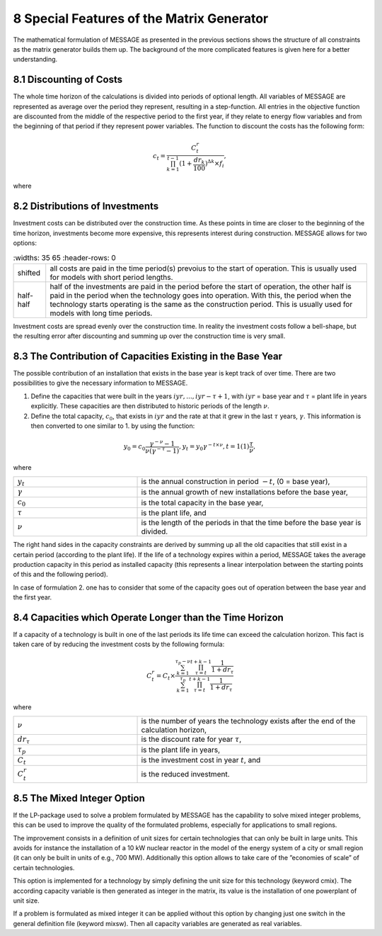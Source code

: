 .. _specialfeatures:

8 Special Features of the Matrix Generator
===========================================

The mathematical formulation of MESSAGE as presented  in the previous sections shows the structure of all constraints as the matrix generator builds them up. The background of the more complicated features is given here for a better understanding.

8.1 	Discounting of Costs
----------------------------------------------

The whole time horizon of the calculations is divided into periods of optional length. All variables of MESSAGE are represented  as average over the period they represent, resulting in a step-function. All entries in the objective function are discounted from the middle of the respective period to the first year, if they relate to energy flow variables and from the beginning of that period if they represent power variables. The function to discount the costs has the following form:
 
.. math::
   c_t=\frac{C_t^r}{\prod_{k=1}^{t-1}(1+\frac{dr_k}{100})^{\Delta k}\times f_i},

where

.. list-table:: 
   :widths: 35 65
   :header-rows: 0

   * - :math:`C_t^r`
     - cost figure to be discounted,
   * - :math:`c_t`
     - objective function coefficient in period :math:`t`,
   * - :math:`f_i`
     - :math:`\left\{\begin{matrix}
           1 & for costs connected to investments\\
           (1+\frac{dr_t}{100})^{\frac{\Delta t}{2} & else
       \end{matrix}\right.` and                                                  
  * - :math:`dr_t`
    - discount rate in period :math:`t`; generally the discount rate is constant over the complete time horizon.                 

.. _distributionsofinv:

8.2 	Distributions of Investments
-----------------------------------

Investment costs can be distributed over the construction time. As these points in time are closer to the beginning of the time horizon, investments become more expensive, this represents interest during construction. MESSAGE allows for two options:

.. list-table:: 
   :widths: 35 65
   :header-rows: 0

  * - shifted
    - all costs are paid in the time period(s) prevoius to the start of operation. This is usually used for models with short period lengths.
  * - half\-half
    - half of the investments are paid in the period before the start of operation, the other half is paid in the period when the technology goes into operation. With this, the period when the technology starts operating is the same as the construction period. This is usually used for models with long time periods.

Investment costs are spread evenly over the construction time. In reality the investment costs follow a bell-shape, but the resulting error after discounting and summing up over the construction time is very small.

8.3 	The Contribution of Capacities Existing in the Base Year
---------------------------------------------------------------

The possible contribution of an installation that exists in the base year is kept track of over time. There are two possibilities to give the necessary information to MESSAGE.

1. Define the capacities that were built in the years :math:`iyr, ..., iyr −\tau + 1`, with :math:`iyr` = base year and :math:`τ` = plant life in years explicitly. These capacities are then distributed to historic periods of the length :math:`\nu`.

2. Define the total capacity, :math:`c_0`, that exists in :math:`iyr` and the rate at that it grew in the last :math:`\tau` years, :math:`\gamma`. This information is then converted to one similar to 1. by using the function:

.. math:: 
   y_0=c_0\frac{\gamma^{-\nu}-1}{\nu(\gamma^{-\tau}-1)},
   y_t=y_0\gamma^{-t\times\nu}, t=1(1)\frac{\tau}{\nu},

where

.. list-table:: 
   :widths: 35 65
   :header-rows: 0

   * - :math:`y_t`
     - is the annual construction in period :math:`−t`, (0 = base year),
   * - :math:`\gamma`
     - is the annual growth of new installations before the base year,
   * - :math:`c_0`
     - is the total capacity in the base year,
   * - :math:`\tau`
     - is the plant life, and
   * - :math:`\nu`
     - is the length of the periods in that the time before the base year is divided.

The right hand sides in the capacity constraints are derived by summing up all the old capacities that still exist in a certain period (according to the plant life). If the life of a technology expires within a period, MESSAGE takes the average production capacity in this period as installed capacity (this represents a linear interpolation between the starting points of this and the following period).

In case of formulation 2. one has to consider that some of the capacity goes out of operation between the base year and the first year.

8.4 	Capacities which Operate  Longer than the Time  Horizon
-------------------------------------------------------------

If a capacity of a technology is built in one of the last periods its life time can exceed the calculation horizon. This fact is taken care of by reducing the investment costs by the following formula:

.. math:: 
   C_t^r=C_t\times\frac{\sum_{k=1}^{\tau_p-\nu}\prod_{\tau=t}^{t+k-1}\frac{1}{1+dr_\tau}}{\sum_{k=1}^{\tau_p}\prod_{\tau=t}^{t+k-1}\frac{1}{1+dr_\tau}}
   
where

.. list-table:: 
   :widths: 35 65
   :header-rows: 0

   * - :math:`\nu`
     - is the number of years the technology exists after the end of the calculation horizon,
   * - :math:`dr_{\tau}`
     - is the discount rate for year :math:`\tau`,
   * - :math:`\tau_p`
     - is the plant life in years,
   * - :math:`C_t`
     - is the investment cost in year :math:`t`, and
   * - :math:`C_t^r`
     - is the reduced investment.

8.5 	The  Mixed Integer  Option
--------------------------------

If the LP-package  used to solve a problem formulated by MESSAGE has the capability to solve mixed integer problems, this can be used to improve the quality of the formulated problems, especially for applications to small regions.

The improvement consists in a definition of unit sizes for certain technologies that can only be built in large units. This avoids for instance the installation of a 10 kW nuclear reactor in the model of the energy system of a city or small region (it can only be built in units of e.g., 700 MW). Additionally  this option allows to take care of the ”economies of scale” of certain technologies.

This option is implemented for a technology by simply defining the unit size for this technology (keyword cmix). The according capacity variable is then generated  as integer in the matrix, its value is the installation of one powerplant of unit size.

If a problem is formulated as mixed integer it can be applied without this option by changing just one switch in the general definition file (keyword mixsw). Then all capacity variables are generated  as real variables.
